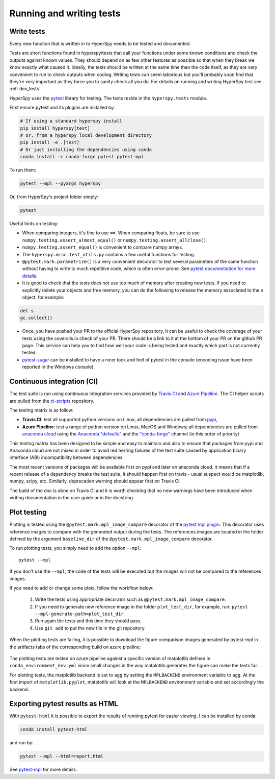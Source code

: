 

.. _testing-label:

Running and writing tests
=========================


Write tests
^^^^^^^^^^^

Every new function that is written in to HyperSpy needs to be tested and
documented.

Tests are short functions found in hyperspy/tests that call your functions
under some known conditions and check the outputs against known values. They
should depend on as few other features as possible so that when they break
we know exactly what caused it. Ideally, the tests should be written at the
same time than the code itself, as they are very convenient to run to check
outputs when coding. Writing tests can seem laborious but you'll probably
soon find that they're very important as they force you to sanity check all
you do. For details on running and writing HyperSpy test see :ref:`dev_tests`



HyperSpy uses the `pytest <http://doc.pytest.org/>`_ library for testing. The
tests reside in the ``hyperspy.tests`` module.

First ensure pytest and its plugins are installed by:

.. code:: bash

   # If using a standard hyperspy install
   pip install hyperspy[test]
   # Or, from a hyperspy local development directory
   pip install -e .[test]
   # Or just installing the dependencies using conda
   conda install -c conda-forge pytest pytest-mpl

To run them:

.. code:: bash

   pytest --mpl --pyargs hyperspy

Or, from HyperSpy's project folder simply:

.. code:: bash

   pytest


Useful hints on testing:

* When comparing integers, it's fine to use ``==``. When comparing floats, be
  sure to use ``numpy.testing.assert_almost_equal()`` or
  ``numpy.testing.assert_allclose()``.
* ``numpy.testing.assert_equal()`` is convenient to compare numpy arrays.
* The ``hyperspy.misc.test_utils.py`` contains a few useful functions for
  testing.
* ``@pytest.mark.parametrize()`` is a very convenient decorator to test several
  parameters of the same function without having to write to much repetitive
  code, which is often error-prone. See `pytest documentation for more details
  <http://doc.pytest.org/en/latest/parametrize.html>`_.
* It is good to check that the tests does not use too much of memory after
  creating new tests. If you need to explicitly delete your objects and free
  memory, you can do the following to release the memory associated to the
  ``s`` object, for example:

.. code:: python

    del s
    gc.collect()


* Once, you have pushed your PR to the official HyperSpy repository, it can be
  useful to check the coverage of your tests using the coveralls.io check of
  your PR. There should be a link to it at the bottom of your PR on the github
  PR page. This service can help you to find how well your code is being tested
  and exactly which part is not currently tested.
* `pytest-sugar <https://pypi.python.org/pypi/pytest-sugar>`_ can be installed
  to have a nicer look and feel of pytest in the console (encoding issue have
  been reported in the Windows console).


Continuous integration (CI)
^^^^^^^^^^^^^^^^^^^^^^^^^^^

The test suite is run using continuous integration services provided by
`Travis CI <https://travis-ci.org/github/hyperspy/hyperspy>`_ and
`Azure Pipeline <https://dev.azure.com/franciscode-la-pena-manchon/hyperspy/_build>`_.
The CI helper scripts are pulled from the
`ci-scripts <https://github.com/hyperspy/ci-scripts>`_ repository.

The testing matrix is as follow:

- **Travis CI**: test all supported python versions on Linux; all dependencies
  are pulled from `pypi <https://pypi.org>`_,
- **Azure Pipeline**: test a range of python version on Linux, MacOS and Windows;
  all dependencies are pulled from `anaconda cloud <https://anaconda.org/>`_
  using the `Anaconda "defaults" <https://anaconda.org/anaconda>`_ and the
  `"conda-forge" <https://anaconda.org/conda-forge>`_ channel (in this order of
  priority)

This testing matrix has been designed to be simple and easy to maintain and also
to ensure that packages from pypi and Anaconda cloud are not mixed in order to
avoid red herring failures of the test suite caused by application binary
interface (ABI) incompatibility between dependencies.

The most recent versions of packages will be available first on pypi and later
on anaconda cloud. It means that if a recent release of a dependency breaks the
test suite, it should happen first on travis - usual suspect would be
matplotlib, numpy, scipy, etc. Similarly, deprecation warning should appear
first on Travis CI.

The build of the doc is done on Travis CI and it is worth checking that no new
warnings have been introduced when writing documentation in the user guide or
in the docstring.


.. _plot-test-label:

Plot testing
^^^^^^^^^^^^
Plotting is tested using the ``@pytest.mark.mpl_image_compare`` decorator of
the `pytest mpl plugin <https://pypi.python.org/pypi/pytest-mpl>`_.  This
decorator uses reference images to compare with the generated output during the
tests. The references images are located in the folder defined by the argument
``baseline_dir`` of the ``@pytest.mark.mpl_image_compare`` decorator.

To run plotting tests, you simply need to add the option ``--mpl``:
::

    pytest --mpl

If you don't use the ``--mpl``, the code of the tests will be executed but the
images will not be compared to the references images.

If you need to add or change some plots, follow the workflow below:

    1. Write the tests using appropriate decorator such as
       ``@pytest.mark.mpl_image_compare``.
    2. If you need to generate new reference image in the folder
       ``plot_test_dir``, for example, run: ``pytest
       --mpl-generate-path=plot_test_dir``
    3. Run again the tests and this time they should pass.
    4. Use ``git add`` to put the new file in the git repository.

When the plotting tests are failing, it is possible to download the figure
comparison images generated by pytest-mpl in the artifacts tabs of the
corresponding build on azure pipeline:

.. figure:: ../user_guide/images/azure_pipeline_artifacts.png


The plotting tests are tested on azure pipeline against a specific version of
matplotlib defined in ``conda_environment_dev.yml`` since small changes in the
way matplotlib generates the figure can make the tests fail.

For plotting tests, the matplotlib backend is set to ``agg`` by setting
the ``MPLBACKEND`` environment variable to ``agg``. At the first import of
``matplotlib.pyplot``, matplotlib will look at the ``MPLBACKEND`` environment
variable and set accordingly the backend.

Exporting pytest results as HTML
^^^^^^^^^^^^^^^^^^^^^^^^^^^^^^^^
With ``pytest-html`` it is possible to export the results of running pytest
for easier viewing. I can be installed by conda:

.. code:: bash

   conda install pytest-html

and run by:

.. code:: bash

   pytest --mpl --html=report.html


See `pytest-mpl <https://pypi.python.org/pypi/pytest-mpl>`_ for more details.


